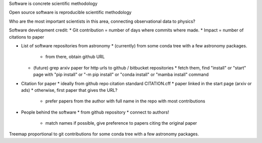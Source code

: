 Software is concrete scientific methodology

Open source software is reproducible scientific methodology

Who are the most important scientists in this area, connecting observational data to physics?

Software development credit:
* Git contribution = number of days where commits where made.
* Impact = number of citations to paper

* List of software repositories from astronomy 
  * (currently) from some conda tree with a few astronomy packages.
    * from there, obtain github URL
  * (future) grep arxiv paper for http urls to github / bitbucket repositories
    * fetch them, find "install" or "start" page with "pip install" or "-m pip install" or "conda install" or "mamba install" command

* Citation for paper
  * ideally from github repo citation standard CITATION.cff
  * paper linked in the start page (arxiv or ads)
  * otherwise, first paper that gives the URL?
    * prefer papers from the author with full name in the repo with most contributions

* People behind the software
  * from github repository
  * connect to authors!
    * match names if possible, give preference to papers citing the original paper

Treemap proportional to git contributions for some conda tree with a few astronomy packages. 

